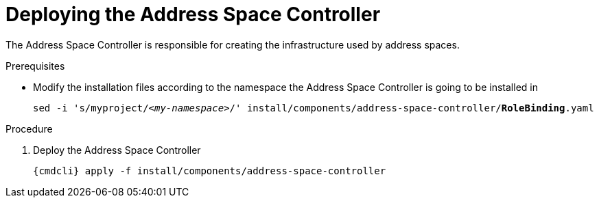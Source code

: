 // Module included in the following assemblies:
//
// assembly-installing-manual-steps.adoc

[id='deploying-address-space-controller-{context}']
= Deploying the Address Space Controller

The Address Space Controller is responsible for creating the infrastructure used by address spaces.

.Prerequisites

* Modify the installation files according to the namespace the Address Space Controller is going to be installed in
+
[source, subs="+quotes"]
----
sed -i 's/myproject/_<my-namespace>_/' install/components/address-space-controller/*RoleBinding*.yaml
----

.Procedure

. Deploy the Address Space Controller
+
[options="nowrap",subs="attributes"]
----
{cmdcli} apply -f install/components/address-space-controller
----
